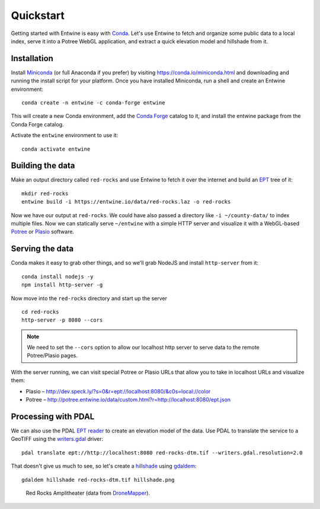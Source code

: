 .. _quickstart:

******************************************************************************
Quickstart
******************************************************************************

Getting started with Entwine is easy with `Conda`_. Let's use Entwine
to fetch and organize some public data to a local index, serve it
into a Potree WebGL application, and extract a quick elevation
model and hillshade from it.

Installation
--------------------------------------------------------------------------------

Install `Miniconda`_ (or full Anaconda if you prefer) by visiting
https://conda.io/miniconda.html and downloading and running the install script
for your platform. Once you have installed Miniconda, run a
shell and create an Entwine environment:

::

   conda create -n entwine -c conda-forge entwine

This will create a new Conda environment, add the `Conda Forge`_
catalog to it, and install the entwine package from the Conda Forge
catalog.


Activate the ``entwine`` environment to use it:


::

   conda activate entwine


Building the data
--------------------------------------------------------------------------------

Make an output directory called ``red-rocks`` and use Entwine
to fetch it over the internet and build an `EPT`_ tree of it:

::

   mkdir red-rocks
   entwine build -i https://entwine.io/data/red-rocks.laz -o red-rocks




::


Now we have our output at ``red-rocks``. We could have also
passed a directory like ``-i ~/county-data/`` to index multiple files.
Now we can statically serve ``~/entwine`` with a simple HTTP server
and visualize it with a WebGL-based `Potree`_ or `Plasio`_ software.


Serving the data
--------------------------------------------------------------------------------

Conda makes it easy to grab other things, and so we'll grab
NodeJS and install ``http-server`` from it:

::

   conda install nodejs -y
   npm install http-server -g

Now move into the ``red-rocks`` directory and start up the
server

::

   cd red-rocks
   http-server -p 8080 --cors

.. note::

   We need to set the ``--cors`` option to allow our localhost
   http server to serve data to the remote Potree/Plasio
   pages.

With the server running, we can visit special Potree or Plasio
URLs that allow you to take in localhost URLs and visualize them:

* Plasio – http://dev.speck.ly/?s=0&r=ept://localhost:8080/&c0s=local://color
* Potree – http://potree.entwine.io/data/custom.html?r=http://localhost:8080/ept.json

Processing with PDAL
--------------------------------------------------------------------------------

We can also use the PDAL `EPT reader`_ to create an elevation model of the
data. Use PDAL to translate the service to a GeoTIFF using the `writers.gdal`_
driver:

::

   pdal translate ept://http://localhost:8080 red-rocks-dtm.tif --writers.gdal.resolution=2.0

That doesn't give us much to see, so let's create a `hillshade`_ using
`gdaldem`_:

::

   gdaldem hillshade red-rocks-dtm.tif hillshade.png


.. figure:: ./images/hillshade.png

   Red Rocks Amplitheater (data from `DroneMapper <https://dronemapper.com/sample_data>`__).

.. seealso::

   For further information about how to configure Entwine - like reprojecting
   data, using configuration files and templates, enabling S3 capabilities, and
   producing `Cesium 3D Tiles`_ output - see the `Configuration`_ section.

.. _`gdaldem`: https://www.gdal.org/gdaldem.html

.. _`hillshade`: http://desktop.arcgis.com/en/arcmap/10.3/manage-data/raster-and-images/hillshade-function.htm
.. _`writers.gdal`: https://pdal.io/stages/writers.gdal.html
.. _Docker: http://docker.com
.. _`EPT reader`: https://pdal.io/stages/readers.ept.html
.. _`pipeline`: https://pdal.io/pipeline.html

.. _Conda Forge: https://conda-forge.org/
.. _`Conda`: https://conda.io/docs/
.. _Miniconda: https://conda.io/miniconda.html
.. _Potree: http://potree.org
.. _Plasio: https://github.com/hobu/plasio.js
.. _Cesium 3D Tiles: https://github.com/AnalyticalGraphicsInc/3d-tiles
.. _Configuration: https://entwine.io/configuration.html
.. _`EPT`: https://entwine.io/entwine-point-tile.html

